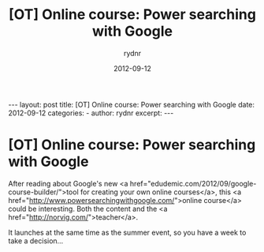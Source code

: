 #+BEGIN_HTML
---
layout: post
title: [OT] Online course: Power searching with Google
date: 2012-09-12
categories: 
- 
author: rydnr
excerpt: 
---
#+END_HTML
#+STARTUP: showall
#+STARTUP: hidestars
#+OPTIONS: H:2 num:nil tags:nil toc:nil timestamps:t
#+LAYOUT: post
#+AUTHOR: rydnr
#+DATE: 2012-09-12
#+TITLE: [OT] Online course: Power searching with Google
#+DESCRIPTION: 
#+KEYWORDS: 
:PROPERTIES:
:ON: 2012-09-12
:END:
* [OT] Online course: Power searching with Google

After reading about Google's new <a href="edudemic.com/2012/09/google-course-builder/">tool for creating your own online courses</a>, this <a href="http://www.powersearchingwithgoogle.com/">online course</a> could be interesting. Both the content and the <a href="http://norvig.com/">teacher</a>.

It launches at the same time as the summer event, so you have a week to take a decision...
